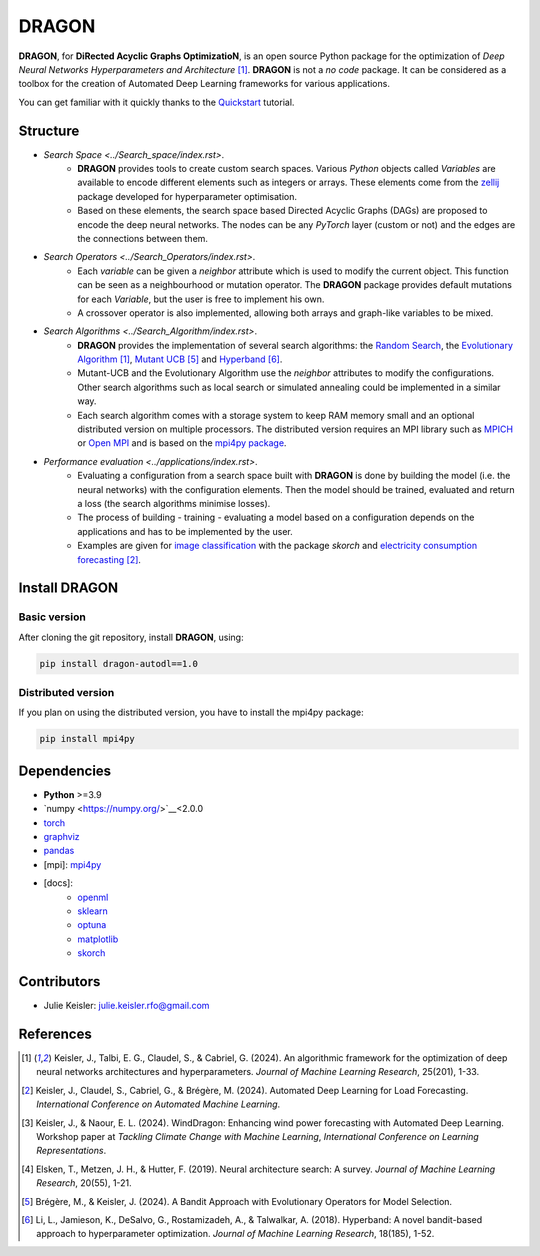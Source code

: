 DRAGON
====================

**DRAGON**, for **DiRected Acyclic Graphs OptimizatioN**, is an open source Python package for the optimization of *Deep Neural Networks Hyperparameters and Architecture* [1]_.
**DRAGON** is not a *no code* package. It can be considered as a toolbox for the creation of Automated Deep Learning frameworks for various applications.

You can get familiar with it quickly thanks to the `Quickstart <../Quickstart/quickstart.ipynb>`_ tutorial. 

Structure
------------

- `Search Space <../Search_space/index.rst>`.
     - **DRAGON** provides tools to create custom search spaces. Various *Python* objects called *Variables* are available to encode different elements such as integers or arrays. These elements come from the `zellij <https://zellij.readthedocs.io/en/latest/>`__ package developed for hyperparameter optimisation.
     - Based on these elements, the search space based Directed Acyclic Graphs (DAGs) are proposed to encode the deep neural networks. The nodes can be any *PyTorch* layer (custom or not) and the edges are the connections between them. 

- `Search Operators <../Search_Operators/index.rst>`.
     - Each *variable* can be given a *neighbor* attribute which is used to modify the current object. This function can be seen as a neighbourhood or mutation operator. The **DRAGON** package provides default mutations for each *Variable*, but the user is free to implement his own.
     - A crossover operator is also implemented, allowing both arrays and graph-like variables to be mixed.

- `Search Algorithms <../Search_Algorithm/index.rst>`.
     - **DRAGON** provides the implementation of several search algorithms: the `Random Search <../Search_Algorithm/random_search.ipynb>`_, the `Evolutionary Algorithm <. ./Search_Algorithm/ssea.ipynb>`_ [1]_, `Mutant UCB <../Search_Algorithm/mutant_ucb.ipynb>`_ [5]_ and `Hyperband <../Search_Algorithm/hyperband.ipynb>`_ [6]_.
     - Mutant-UCB and the Evolutionary Algorithm use the *neighbor* attributes to modify the configurations. Other search algorithms such as local search or simulated annealing could be implemented in a similar way.
     - Each search algorithm comes with a storage system to keep RAM memory small and an optional distributed version on multiple processors. The distributed version requires an MPI library such as `MPICH <https://www.mpich.org/>`_ or `Open MPI <https://www.open-mpi.org/>`_ and is based on the `mpi4py package <https://mpi4py.readthedocs.io/en/stable/intro.html#what-is-mpi>`_.

- `Performance evaluation <../applications/index.rst>`.
     - Evaluating a configuration from a search space built with **DRAGON** is done by building the model (i.e. the neural networks) with the configuration elements. Then the model should be trained, evaluated and return a loss (the search algorithms minimise losses).
     - The process of building - training - evaluating a model based on a configuration depends on the applications and has to be implemented by the user.
     - Examples are given for `image classification <../applications/image.ipynb>`_ with the package *skorch* and `electricity consumption forecasting <../applications/load_forecasting.ipynb>`_ [2]_.


Install DRAGON
--------------

Basic version
^^^^^^^^^^^^^

After cloning the git repository, install **DRAGON**, using:

.. code-block:: bash

     pip install dragon-autodl==1.0

Distributed version
^^^^^^^^^^^^^

If you plan on using the distributed version, you have to install the mpi4py package:

.. code-block:: bash

     pip install mpi4py

Dependencies
------------

* **Python** >=3.9
* `numpy <https://numpy.org/>`__<2.0.0
* `torch <https://pytorch.org/>`__
* `graphviz <https://graphviz.org/>`__
* `pandas <https://pandas.pydata.org/>`__
* [mpi]: `mpi4py <https://mpi4py.readthedocs.io/en/stable/>`__
* [docs]: 
     * `openml <https://www.openml.org/>`__
     * `sklearn <https://scikit-learn.org>`__
     * `optuna <https://optuna.org/>`__
     * `matplotlib <https://matplotlib.org/>`__
     * `skorch <https://skorch.readthedocs.io/en/stable/>`__
     
Contributors
------------
* Julie Keisler: julie.keisler.rfo@gmail.com
References
----------
.. [1] Keisler, J., Talbi, E. G., Claudel, S., & Cabriel, G. (2024). An algorithmic framework for the optimization of deep neural networks architectures and hyperparameters. *Journal of Machine Learning Research*, 25(201), 1-33.
.. [2] Keisler, J., Claudel, S., Cabriel, G., & Brégère, M. (2024). Automated Deep Learning for Load Forecasting. *International Conference on Automated Machine Learning*.
.. [3] Keisler, J., & Naour, E. L. (2024). WindDragon: Enhancing wind power forecasting with Automated Deep Learning. Workshop paper at *Tackling Climate Change with Machine Learning*, *International Conference on Learning Representations*.
.. [4] Elsken, T., Metzen, J. H., & Hutter, F. (2019). Neural architecture search: A survey. *Journal of Machine Learning Research*, 20(55), 1-21.
.. [5] Brégère, M., & Keisler, J. (2024). A Bandit Approach with Evolutionary Operators for Model Selection.
.. [6] Li, L., Jamieson, K., DeSalvo, G., Rostamizadeh, A., & Talwalkar, A. (2018). Hyperband: A novel bandit-based approach to hyperparameter optimization. *Journal of Machine Learning Research*, 18(185), 1-52.
